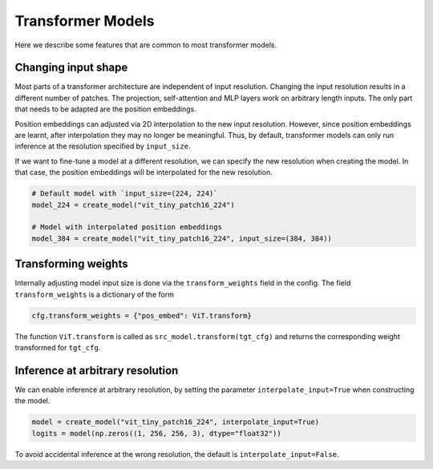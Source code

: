 Transformer Models
==================

Here we describe some features that are common to most transformer models.

Changing input shape
--------------------

Most parts of a transformer architecture are independent of input resolution. Changing
the input resolution results in a different number of patches. The projection,
self-attention and MLP layers work on arbitrary length inputs. The only part that needs
to be adapted are the position embeddings.

Position embeddings can adjusted via 2D interpolation to the new input resolution.
However, since position embeddings are learnt, after interpolation they may no longer
be meaningful. Thus, by default, transformer models can only run inference at the
resolution specified by ``input_size``.

If we want to fine-tune a model at a different resolution, we can specify the new
resolution when creating the model. In that case, the position embeddings will be
interpolated for the new resolution.

.. code-block:: python

  # Default model with `input_size=(224, 224)`
  model_224 = create_model("vit_tiny_patch16_224")

  # Model with interpolated position embeddings
  model_384 = create_model("vit_tiny_patch16_224", input_size=(384, 384))


Transforming weights
--------------------

Internally adjusting model input size is done via the ``transform_weights`` field in
the config. The field ``transform_weights`` is a dictionary of the form

.. code-block:: python

  cfg.transform_weights = {"pos_embed": ViT.transform}

The function ``ViT.transform`` is called as ``src_model.transform(tgt_cfg)`` and returns
the corresponding weight transformed for ``tgt_cfg``.

Inference at arbitrary resolution
---------------------------------

We can enable inference at arbitrary resolution, by setting the parameter
``interpolate_input=True`` when constructing the model.

.. code-block:: python

   model = create_model("vit_tiny_patch16_224", interpolate_input=True)
   logits = model(np.zeros((1, 256, 256, 3), dtype="float32"))

To avoid accidental inference at the wrong resolution, the default is
``interpolate_input=False``.
